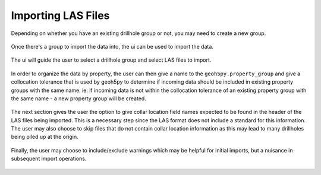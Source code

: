 .. _import:

Importing LAS Files
===================

Depending on whether you have an existing drillhole group or not, you may need to
create a new group.

.. figure:: /images/create_drillhole_group.png
    :align: center
    :width: 60%

Once there's a group to import the data into, the ui can be used to import the
data.

.. figure:: /images/import.png
    :align: center
    :width: 100%

The ui will guide the user to select a drillhole group and select LAS
files to import.

.. figure:: /images/drillhole_group_and_file_selection.png
    :align: center
    :width: 100%

In order to organize the data by property, the user can then give a name to the
``geoh5py.property_group`` and give a collocation tolerance that is used by
geoh5py to determine if incoming data should be included in existing property
groups with the same name.  ie: if incoming data is not within the collocation
tolerance of an existing property group with the same name - a new property
group will be created.

.. figure:: /images/property_group_options.png
    :align: center
    :width: 100%

The next section gives the user the option to give collar location field names
expected to be found in the header of the LAS files being imported.  This is a
necessary step since the LAS format does not include a standard for this
information.  The user may also choose to skip files that do not contain collar
location information as this may lead to many drillholes being piled up at the
origin.

.. figure:: /images/collar_options.png
    :align: center
    :width: 100%

Finally, the user may choose to include/exclude warnings which may be helpful
for initial imports, but a nuisance in subsequent import operations.

.. figure:: /images/warnings_checkbox.png
    :align: center
    :width: 100%
